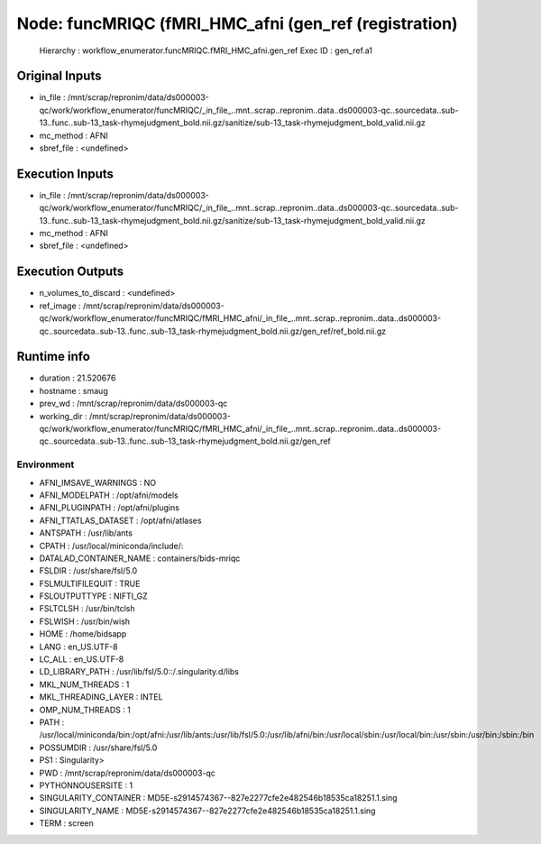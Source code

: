 Node: funcMRIQC (fMRI_HMC_afni (gen_ref (registration)
======================================================


 Hierarchy : workflow_enumerator.funcMRIQC.fMRI_HMC_afni.gen_ref
 Exec ID : gen_ref.a1


Original Inputs
---------------


* in_file : /mnt/scrap/repronim/data/ds000003-qc/work/workflow_enumerator/funcMRIQC/_in_file_..mnt..scrap..repronim..data..ds000003-qc..sourcedata..sub-13..func..sub-13_task-rhymejudgment_bold.nii.gz/sanitize/sub-13_task-rhymejudgment_bold_valid.nii.gz
* mc_method : AFNI
* sbref_file : <undefined>

Execution Inputs
----------------


* in_file : /mnt/scrap/repronim/data/ds000003-qc/work/workflow_enumerator/funcMRIQC/_in_file_..mnt..scrap..repronim..data..ds000003-qc..sourcedata..sub-13..func..sub-13_task-rhymejudgment_bold.nii.gz/sanitize/sub-13_task-rhymejudgment_bold_valid.nii.gz
* mc_method : AFNI
* sbref_file : <undefined>


Execution Outputs
-----------------


* n_volumes_to_discard : <undefined>
* ref_image : /mnt/scrap/repronim/data/ds000003-qc/work/workflow_enumerator/funcMRIQC/fMRI_HMC_afni/_in_file_..mnt..scrap..repronim..data..ds000003-qc..sourcedata..sub-13..func..sub-13_task-rhymejudgment_bold.nii.gz/gen_ref/ref_bold.nii.gz


Runtime info
------------


* duration : 21.520676
* hostname : smaug
* prev_wd : /mnt/scrap/repronim/data/ds000003-qc
* working_dir : /mnt/scrap/repronim/data/ds000003-qc/work/workflow_enumerator/funcMRIQC/fMRI_HMC_afni/_in_file_..mnt..scrap..repronim..data..ds000003-qc..sourcedata..sub-13..func..sub-13_task-rhymejudgment_bold.nii.gz/gen_ref


Environment
~~~~~~~~~~~


* AFNI_IMSAVE_WARNINGS : NO
* AFNI_MODELPATH : /opt/afni/models
* AFNI_PLUGINPATH : /opt/afni/plugins
* AFNI_TTATLAS_DATASET : /opt/afni/atlases
* ANTSPATH : /usr/lib/ants
* CPATH : /usr/local/miniconda/include/:
* DATALAD_CONTAINER_NAME : containers/bids-mriqc
* FSLDIR : /usr/share/fsl/5.0
* FSLMULTIFILEQUIT : TRUE
* FSLOUTPUTTYPE : NIFTI_GZ
* FSLTCLSH : /usr/bin/tclsh
* FSLWISH : /usr/bin/wish
* HOME : /home/bidsapp
* LANG : en_US.UTF-8
* LC_ALL : en_US.UTF-8
* LD_LIBRARY_PATH : /usr/lib/fsl/5.0::/.singularity.d/libs
* MKL_NUM_THREADS : 1
* MKL_THREADING_LAYER : INTEL
* OMP_NUM_THREADS : 1
* PATH : /usr/local/miniconda/bin:/opt/afni:/usr/lib/ants:/usr/lib/fsl/5.0:/usr/lib/afni/bin:/usr/local/sbin:/usr/local/bin:/usr/sbin:/usr/bin:/sbin:/bin
* POSSUMDIR : /usr/share/fsl/5.0
* PS1 : Singularity> 
* PWD : /mnt/scrap/repronim/data/ds000003-qc
* PYTHONNOUSERSITE : 1
* SINGULARITY_CONTAINER : MD5E-s2914574367--827e2277cfe2e482546b18535ca18251.1.sing
* SINGULARITY_NAME : MD5E-s2914574367--827e2277cfe2e482546b18535ca18251.1.sing
* TERM : screen

